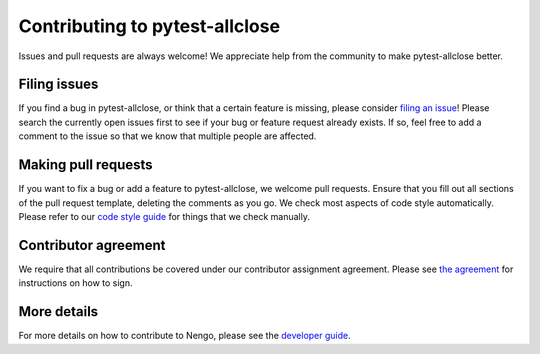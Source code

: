 .. Automatically generated by nengo-bones, do not edit this file directly

*******************************
Contributing to pytest-allclose
*******************************

Issues and pull requests are always welcome!
We appreciate help from the community to make pytest-allclose better.

Filing issues
=============

If you find a bug in pytest-allclose,
or think that a certain feature is missing,
please consider
`filing an issue <https://github.com/nengo/pytest-allclose/issues>`_!
Please search the currently open issues first
to see if your bug or feature request already exists.
If so, feel free to add a comment to the issue
so that we know that multiple people are affected.

Making pull requests
====================

If you want to fix a bug or add a feature to pytest-allclose,
we welcome pull requests.
Ensure that you fill out all sections of the pull request template,
deleting the comments as you go.
We check most aspects of code style automatically.
Please refer to our
`code style guide <https://www.nengo.ai/nengo-bones/style.html>`_
for things that we check manually.

Contributor agreement
=====================

We require that all contributions be covered under
our contributor assignment agreement. Please see
`the agreement <https://www.nengo.ai/caa/>`_
for instructions on how to sign.

More details
============

For more details on how to contribute to Nengo,
please see the `developer guide <https://www.nengo.ai/contributing/>`_.
